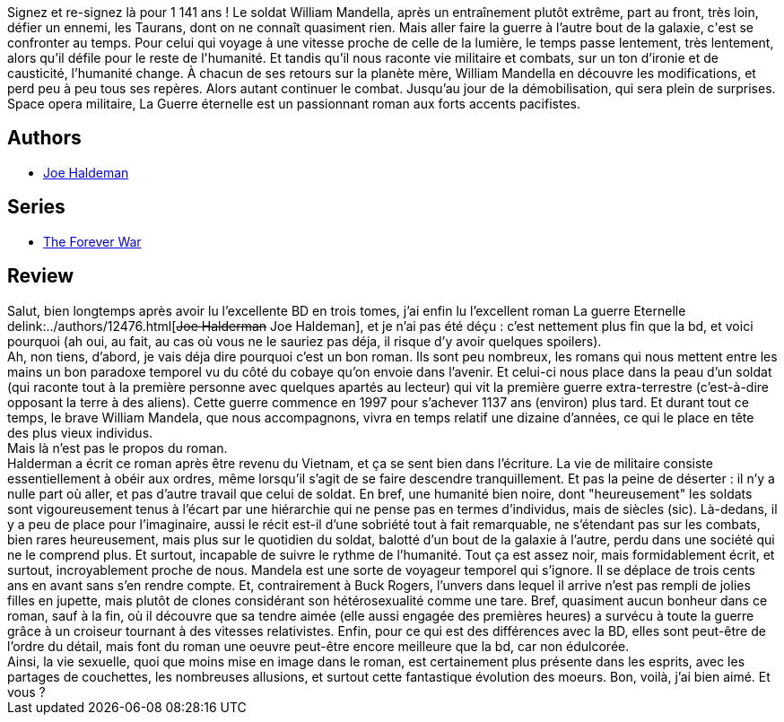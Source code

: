 :jbake-type: post
:jbake-status: published
:jbake-title: La Guerre éternelle
:jbake-tags:  guerre, post-humanité, rayon-imaginaire, sexe, space-opera, temps, voyage,_année_2002,_mois_mai,_note_5,extra-terrestres,read
:jbake-date: 2002-05-10
:jbake-depth: ../../
:jbake-uri: goodreads/books/9782290308257.adoc
:jbake-bigImage: https://i.gr-assets.com/images/S/compressed.photo.goodreads.com/books/1340637811l/2786383._SX98_.jpg
:jbake-smallImage: https://i.gr-assets.com/images/S/compressed.photo.goodreads.com/books/1340637811l/2786383._SY75_.jpg
:jbake-source: https://www.goodreads.com/book/show/2786383
:jbake-style: goodreads goodreads-book

++++
<div class="book-description">
Signez et re-signez là pour 1 141 ans ! Le soldat William Mandella, après un entraînement plutôt extrême, part au front, très loin, défier un ennemi, les Taurans, dont on ne connaît quasiment rien. Mais aller faire la guerre à l’autre bout de la galaxie, c'est se confronter au temps. Pour celui qui voyage à une vitesse proche de celle de la lumière, le temps passe lentement, très lentement, alors qu’il défile pour le reste de l'humanité. Et tandis qu’il nous raconte vie militaire et combats, sur un ton d’ironie et de causticité, l’humanité change. À chacun de ses retours sur la planète mère, William Mandella en découvre les modifications, et perd peu à peu tous ses repères. Alors autant continuer le combat. Jusqu’au jour de la démobilisation, qui sera plein de surprises. Space opera militaire, La Guerre éternelle est un passionnant roman aux forts accents pacifistes.
</div>
++++


## Authors
* link:../authors/12476.html[Joe Haldeman]

## Series
* link:../series/The_Forever_War.html[The Forever War]

## Review

++++
Salut, bien longtemps après avoir lu l’excellente BD en trois tomes, j’ai enfin lu l’excellent roman La guerre Eternelle delink:../authors/12476.html[<strike>Joe Halderman</strike> Joe Haldeman], et je n’ai pas été déçu : c’est nettement plus fin que la bd, et voici pourquoi (ah oui, au fait, au cas où vous ne le sauriez pas déja, il risque d’y avoir quelques spoilers). <br/>Ah, non tiens, d’abord, je vais déja dire pourquoi c’est un bon roman. Ils sont peu nombreux, les romans qui nous mettent entre les mains un bon paradoxe temporel vu du côté du cobaye qu’on envoie dans l’avenir. Et celui-ci nous place dans la peau d’un soldat (qui raconte tout à la première personne avec quelques apartés au lecteur) qui vit la première guerre extra-terrestre (c’est-à-dire opposant la terre à des aliens). Cette guerre commence en 1997 pour s’achever 1137 ans (environ) plus tard. Et durant tout ce temps, le brave William Mandela, que nous accompagnons, vivra en temps relatif une dizaine d’années, ce qui le place en tête des plus vieux individus. <br/>Mais là n’est pas le propos du roman. <br/>Halderman a écrit ce roman après être revenu du Vietnam, et ça se sent bien dans l’écriture. La vie de militaire consiste essentiellement à obéir aux ordres, même lorsqu’il s’agit de se faire descendre tranquillement. Et pas la peine de déserter : il n’y a nulle part où aller, et pas d’autre travail que celui de soldat. En bref, une humanité bien noire, dont "heureusement" les soldats sont vigoureusement tenus à l’écart par une hiérarchie qui ne pense pas en termes d’individus, mais de siècles (sic). Là-dedans, il y a peu de place pour l’imaginaire, aussi le récit est-il d’une sobriété tout à fait remarquable, ne s’étendant pas sur les combats, bien rares heureusement, mais plus sur le quotidien du soldat, balotté d’un bout de la galaxie à l’autre, perdu dans une société qui ne le comprend plus. Et surtout, incapable de suivre le rythme de l’humanité. Tout ça est assez noir, mais formidablement écrit, et surtout, incroyablement proche de nous. Mandela est une sorte de voyageur temporel qui s’ignore. Il se déplace de trois cents ans en avant sans s’en rendre compte. Et, contrairement à Buck Rogers, l’unvers dans lequel il arrive n’est pas rempli de jolies filles en jupette, mais plutôt de clones considérant son hétérosexualité comme une tare. Bref, quasiment aucun bonheur dans ce roman, sauf à la fin, où il découvre que sa tendre aimée (elle aussi engagée des premières heures) a survécu à toute la guerre grâce à un croiseur tournant à des vitesses relativistes. Enfin, pour ce qui est des différences avec la BD, elles sont peut-être de l’ordre du détail, mais font du roman une oeuvre peut-être encore meilleure que la bd, car non édulcorée. <br/>Ainsi, la vie sexuelle, quoi que moins mise en image dans le roman, est certainement plus présente dans les esprits, avec les partages de couchettes, les nombreuses allusions, et surtout cette fantastique évolution des moeurs. Bon, voilà, j’ai bien aimé. Et vous ?
++++